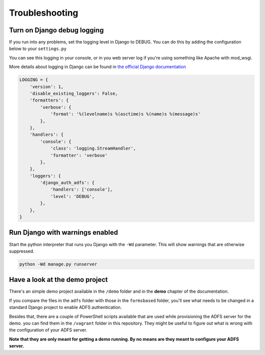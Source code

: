 Troubleshooting
===============

Turn on Django debug logging
----------------------------
If you run into any problems, set the logging level in Django to DEBUG.
You can do this by adding the configuration below to your ``settings.py``

You can see this logging in your console, or in you web server log if you're using something
like Apache with mod_wsgi.

More details about logging in Django can be found in
`the official Django documentation <https://docs.djangoproject.com/en/latest/topics/logging/>`_

.. code-block:: python

    LOGGING = {
        'version': 1,
        'disable_existing_loggers': False,
        'formatters': {
            'verbose': {
                'format': '%(levelname)s %(asctime)s %(name)s %(message)s'
            },
        },
        'handlers': {
            'console': {
                'class': 'logging.StreamHandler',
                'formatter': 'verbose'
            },
        },
        'loggers': {
            'django_auth_adfs': {
                'handlers': ['console'],
                'level': 'DEBUG',
            },
        },
    }

Run Django with warnings enabled
--------------------------------
Start the python interpreter that runs you Django with the ``-Wd`` parameter. This will show warnings that are otherwise
suppressed.

.. code-block:: bash

    python -Wd manage.py runserver

Have a look at the demo project
-------------------------------
There's an simple demo project available in the ``/demo`` folder and in the **demo** chapter of the documentation.

If you compare the files in the ``adfs`` folder with those in the ``formsbased`` folder, you'll see what needs to be
changed in a standard Django project to enable ADFS authentication.

Besides that, there are a couple of PowerShell scripts available that are used while provisioning the ADFS server for
the demo. you can find them in the ``/vagrant`` folder in this repository. They might be useful to figure out what is
wrong with the configuration of your ADFS server.

**Note that they are only meant for getting a demo running. By no means are they meant to configure your ADFS server.**
